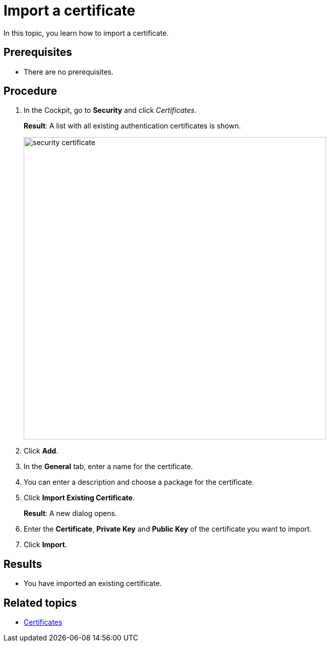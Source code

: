 = Import a certificate

In this topic, you learn how to import a certificate.

== Prerequisites
* There are no prerequisites.

== Procedure

. In the Cockpit, go to *Security* and click _Certificates_.
+
*Result*: A list with all existing authentication certificates is shown.
+
image::security-certificate.png[,600]
. Click *Add*.
. In the *General* tab, enter a name for the certificate.
. You can enter a description and choose a package for the certificate.
. Click *Import Existing Certificate*.
+
*Result*: A new dialog opens.
. Enter the *Certificate*, *Private Key* and *Public Key* of the certificate you want to import.
. Click *Import*.

== Results
* You have imported an existing certificate.

== Related topics
* xref:security-certificates.adoc[Certificates]
